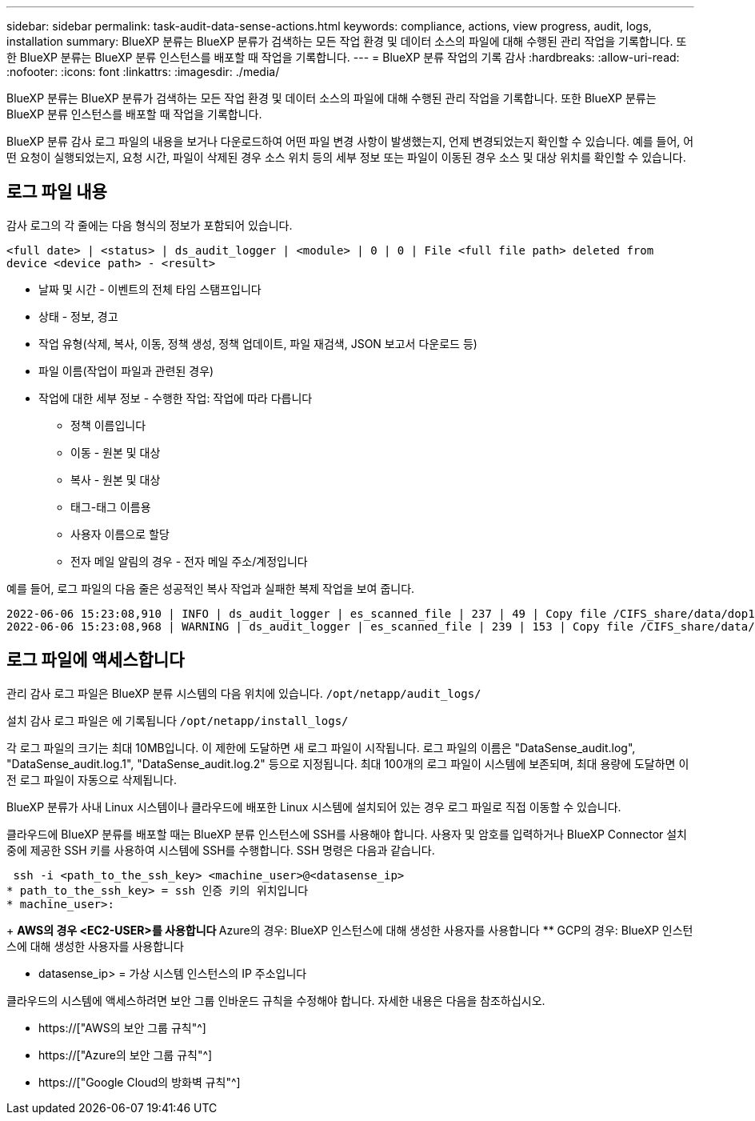---
sidebar: sidebar 
permalink: task-audit-data-sense-actions.html 
keywords: compliance, actions, view progress, audit, logs, installation 
summary: BlueXP 분류는 BlueXP 분류가 검색하는 모든 작업 환경 및 데이터 소스의 파일에 대해 수행된 관리 작업을 기록합니다. 또한 BlueXP 분류는 BlueXP 분류 인스턴스를 배포할 때 작업을 기록합니다. 
---
= BlueXP 분류 작업의 기록 감사
:hardbreaks:
:allow-uri-read: 
:nofooter: 
:icons: font
:linkattrs: 
:imagesdir: ./media/


[role="lead"]
BlueXP 분류는 BlueXP 분류가 검색하는 모든 작업 환경 및 데이터 소스의 파일에 대해 수행된 관리 작업을 기록합니다. 또한 BlueXP 분류는 BlueXP 분류 인스턴스를 배포할 때 작업을 기록합니다.

BlueXP 분류 감사 로그 파일의 내용을 보거나 다운로드하여 어떤 파일 변경 사항이 발생했는지, 언제 변경되었는지 확인할 수 있습니다. 예를 들어, 어떤 요청이 실행되었는지, 요청 시간, 파일이 삭제된 경우 소스 위치 등의 세부 정보 또는 파일이 이동된 경우 소스 및 대상 위치를 확인할 수 있습니다.



== 로그 파일 내용

감사 로그의 각 줄에는 다음 형식의 정보가 포함되어 있습니다.

`<full date> | <status> | ds_audit_logger | <module> | 0 | 0 | File <full file path> deleted from device <device path> - <result>`

* 날짜 및 시간 - 이벤트의 전체 타임 스탬프입니다
* 상태 - 정보, 경고
* 작업 유형(삭제, 복사, 이동, 정책 생성, 정책 업데이트, 파일 재검색, JSON 보고서 다운로드 등)
* 파일 이름(작업이 파일과 관련된 경우)
* 작업에 대한 세부 정보 - 수행한 작업: 작업에 따라 다릅니다
+
** 정책 이름입니다
** 이동 - 원본 및 대상
** 복사 - 원본 및 대상
** 태그-태그 이름용
** 사용자 이름으로 할당
** 전자 메일 알림의 경우 - 전자 메일 주소/계정입니다




예를 들어, 로그 파일의 다음 줄은 성공적인 복사 작업과 실패한 복제 작업을 보여 줍니다.

....
2022-06-06 15:23:08,910 | INFO | ds_audit_logger | es_scanned_file | 237 | 49 | Copy file /CIFS_share/data/dop1/random_positives.tsv from device 10.31.133.183 (type: SMB_SHARE) to device 10.31.130.133:/export_reports (NFS_SHARE) - SUCCESS
2022-06-06 15:23:08,968 | WARNING | ds_audit_logger | es_scanned_file | 239 | 153 | Copy file /CIFS_share/data/compliance-netapp.tar.gz from device 10.31.133.183 (type: SMB_SHARE) to device 10.31.130.133:/export_reports (NFS_SHARE) - FAILURE
....


== 로그 파일에 액세스합니다

관리 감사 로그 파일은 BlueXP 분류 시스템의 다음 위치에 있습니다. `/opt/netapp/audit_logs/`

설치 감사 로그 파일은 에 기록됩니다 `/opt/netapp/install_logs/`

각 로그 파일의 크기는 최대 10MB입니다. 이 제한에 도달하면 새 로그 파일이 시작됩니다. 로그 파일의 이름은 "DataSense_audit.log", "DataSense_audit.log.1", "DataSense_audit.log.2" 등으로 지정됩니다. 최대 100개의 로그 파일이 시스템에 보존되며, 최대 용량에 도달하면 이전 로그 파일이 자동으로 삭제됩니다.

BlueXP 분류가 사내 Linux 시스템이나 클라우드에 배포한 Linux 시스템에 설치되어 있는 경우 로그 파일로 직접 이동할 수 있습니다.

클라우드에 BlueXP 분류를 배포할 때는 BlueXP 분류 인스턴스에 SSH를 사용해야 합니다. 사용자 및 암호를 입력하거나 BlueXP Connector 설치 중에 제공한 SSH 키를 사용하여 시스템에 SSH를 수행합니다. SSH 명령은 다음과 같습니다.

 ssh -i <path_to_the_ssh_key> <machine_user>@<datasense_ip>
* path_to_the_ssh_key> = ssh 인증 키의 위치입니다
* machine_user>:
+
** AWS의 경우 <EC2-USER>를 사용합니다
** Azure의 경우: BlueXP 인스턴스에 대해 생성한 사용자를 사용합니다
** GCP의 경우: BlueXP 인스턴스에 대해 생성한 사용자를 사용합니다


* datasense_ip> = 가상 시스템 인스턴스의 IP 주소입니다


클라우드의 시스템에 액세스하려면 보안 그룹 인바운드 규칙을 수정해야 합니다. 자세한 내용은 다음을 참조하십시오.

* https://["AWS의 보안 그룹 규칙"^]
* https://["Azure의 보안 그룹 규칙"^]
* https://["Google Cloud의 방화벽 규칙"^]

